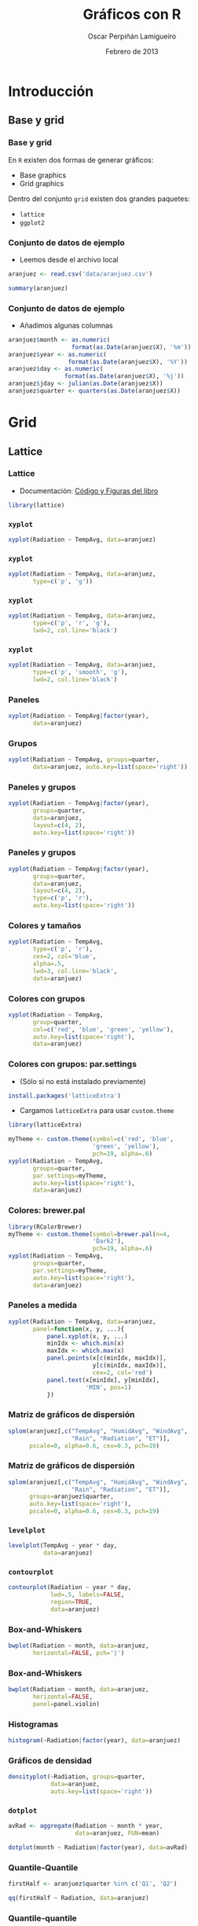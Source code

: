 #+TITLE:     Gráficos con R
#+AUTHOR:    Oscar Perpiñán Lamigueiro
#+EMAIL:     oscar.perpinan@gmail.com
#+DATE: Febrero de 2013
#+DESCRIPTION:
#+KEYWORDS:
#+LANGUAGE:  es
#+OPTIONS:   H:3 num:t toc:nil \n:nil @:t ::t |:t ^:t -:t f:t *:t <:t
#+OPTIONS:   TeX:t LaTeX:t skip:nil d:nil todo:t pri:nil tags:not-in-toc
#+INFOJS_OPT: view:nil toc:nil ltoc:t mouse:underline buttons:0 path:http://orgmode.org/org-info.js
#+EXPORT_SELECT_TAGS: export
#+EXPORT_EXCLUDE_TAGS: noexport
#+LINK_UP:   
#+LINK_HOME: 
#+XSLT:
#+startup: beamer
#+LaTeX_CLASS: beamer
#+BEAMER_FRAME_LEVEL: 3
#+LATEX_CLASS_OPTIONS: [xcolor={usenames,svgnames,dvipsnames}]
#+LATEX_HEADER: \AtBeginSection[]{\begin{frame}<beamer>\frametitle{Contenidos}\tableofcontents[currentsection]\end{frame}}
#+LATEX_HEADER: \lstset{keywordstyle=\color{blue}, commentstyle=\color{gray!90}, basicstyle=\ttfamily\small, columns=fullflexible, breaklines=true,linewidth=\textwidth, backgroundcolor=\color{gray!23}, basewidth={0.5em,0.4em}, literate={á}{{\'a}}1 {ñ}{{\~n}}1 {é}{{\'e}}1 {ó}{{\'o}}1 {º}{{\textordmasculine}}1}
#+LATEX_HEADER: \usepackage{mathpazo}
#+LATEX_HEADER: \setbeamercovered{transparent}
#+LATEX_HEADER: \usefonttheme{serif} 
#+LATEX_HEADER: \usetheme{Goettingen}
#+LATEX_HEADER: \hypersetup{colorlinks=true, linkcolor=Blue, urlcolor=Blue}
#+LATEX_HEADER: \usepackage{fancyvrb}
#+LATEX_HEADER: \DefineVerbatimEnvironment{verbatim}{Verbatim}{fontsize=\tiny, formatcom = {\color{black!70}}}
#+PROPERTY:  tangle yes
#+PROPERTY:  comments org
#+PROPERTY:  session *R*
#+PROPERTY: exports both 
#+PROPERTY: results output graphics
#+PROPERTY: session *R*



* Introducción
** Base y grid
*** Base y grid
 En =R= existen dos formas de generar gráficos:
- Base graphics
- Grid graphics

Dentro del conjunto =grid= existen dos grandes paquetes:
- =lattice=
- =ggplot2=

*** Conjunto de datos de ejemplo
- Leemos desde el archivo local 
#+begin_src R 
  aranjuez <- read.csv('data/aranjuez.csv')

  summary(aranjuez)
#+end_src

*** Conjunto de datos de ejemplo
- Añadimos algunas columnas
#+begin_src R 
  aranjuez$month <- as.numeric(
                    format(as.Date(aranjuez$X), '%m'))
  aranjuez$year <- as.numeric(
                   format(as.Date(aranjuez$X), '%Y'))
  aranjuez$day <- as.numeric(
                  format(as.Date(aranjuez$X), '%j'))
  aranjuez$jday <- julian(as.Date(aranjuez$X))
  aranjuez$quarter <- quarters(as.Date(aranjuez$X))
  
#+end_src


* Grid

** Lattice

*** Lattice

- Documentación: [[http://lmdvr.r-forge.r-project.org/figures/figures.html][Código y Figuras del libro]]

#+begin_src R 
  library(lattice)
#+end_src

*** =xyplot=
#+ATTR_LaTeX: width=0.7\textwidth
#+begin_src R  :file xyplot.pdf
xyplot(Radiation ~ TempAvg, data=aranjuez)
#+end_src

*** =xyplot=
#+ATTR_LaTeX: width=0.7\textwidth
#+begin_src R :file xyplotPG.pdf
  xyplot(Radiation ~ TempAvg, data=aranjuez,
         type=c('p', 'g'))
#+end_src


*** =xyplot=
#+ATTR_LaTeX: width=0.7\textwidth
#+begin_src R :file xyplotPRG.pdf
  xyplot(Radiation ~ TempAvg, data=aranjuez,
         type=c('p', 'r', 'g'),
         lwd=2, col.line='black')
  
#+end_src


*** =xyplot=
#+ATTR_LaTeX: width=0.7\textwidth
#+begin_src R :file xyplotSmooth.pdf
  xyplot(Radiation ~ TempAvg, data=aranjuez,
         type=c('p', 'smooth', 'g'),
         lwd=2, col.line='black')
#+end_src


*** Paneles
#+ATTR_LaTeX: width=0.7\textwidth
#+begin_src R :file xyplotYear.pdf
  xyplot(Radiation ~ TempAvg|factor(year),
         data=aranjuez)
#+end_src

*** Grupos
#+ATTR_LaTeX: width=0.7\textwidth
#+begin_src R :file xyplotQuarter.pdf
  xyplot(Radiation ~ TempAvg, groups=quarter,
         data=aranjuez, auto.key=list(space='right'))
#+end_src

*** Paneles y grupos
#+ATTR_LaTeX: width=0.6\textwidth
#+begin_src R :file xyplotQuarterYear.pdf
  xyplot(Radiation ~ TempAvg|factor(year),
         groups=quarter,
         data=aranjuez,
         layout=c(4, 2),
         auto.key=list(space='right'))
#+end_src

*** Paneles y grupos
#+ATTR_LaTeX: width=0.6\textwidth
#+begin_src R :file xyplotQuarterYearSmooth.pdf
  xyplot(Radiation ~ TempAvg|factor(year),
         groups=quarter,
         data=aranjuez,
         layout=c(4, 2),
         type=c('p', 'r'),
         auto.key=list(space='right'))
#+end_src

*** Colores y tamaños
#+ATTR_LaTeX: width=0.6\textwidth
#+begin_src R :file xyplotColors.pdf
  xyplot(Radiation ~ TempAvg,
         type=c('p', 'r'),
         cex=2, col='blue',
         alpha=.5,
         lwd=3, col.line='black',
         data=aranjuez)
#+end_src

*** Colores con grupos
#+ATTR_LaTeX: width=0.6\textwidth
#+begin_src R :file xyplotColorGroups.pdf
  xyplot(Radiation ~ TempAvg,
         group=quarter,
         col=c('red', 'blue', 'green', 'yellow'),
         auto.key=list(space='right'),
         data=aranjuez)
#+end_src

*** Colores con grupos: par.settings
- (Sólo si no está instalado previamente)
#+begin_src R 
install.packages('latticeExtra')
#+end_src
- Cargamos =latticeExtra= para usar =custom.theme=
#+begin_src R 
library(latticeExtra)
#+end_src
#+ATTR_LaTeX: width=0.45\textwidth
#+begin_src R :file myTheme.pdf
  myTheme <- custom.theme(symbol=c('red', 'blue',
                          'green', 'yellow'),
                          pch=19, alpha=.6)
  xyplot(Radiation ~ TempAvg,
         groups=quarter,
         par.settings=myTheme,
         auto.key=list(space='right'),
         data=aranjuez)
#+end_src

*** Colores: brewer.pal
#+ATTR_LaTeX: width=0.45\textwidth
#+begin_src R :file brewer.pdf
  library(RColorBrewer)
  myTheme <- custom.theme(symbol=brewer.pal(n=4,
                          'Dark2'),
                          pch=19, alpha=.6)
  xyplot(Radiation ~ TempAvg,
         groups=quarter,
         par.settings=myTheme,
         auto.key=list(space='right'),
         data=aranjuez)
#+end_src
*** Paneles a medida
#+ATTR_LaTeX: width=0.3\textwidth
#+begin_src R :file panel.pdf
  xyplot(Radiation ~ TempAvg, data=aranjuez,
         panel=function(x, y, ...){
             panel.xyplot(x, y, ...)
             minIdx <- which.min(x)
             maxIdx <- which.max(x)
             panel.points(x[c(minIdx, maxIdx)],
                          y[c(minIdx, maxIdx)],
                          cex=2, col='red')
             panel.text(x[minIdx], y[minIdx],
                        'MIN', pos=1)
             })
#+end_src

*** Matriz de gráficos de dispersión
#+ATTR_LaTeX: width=0.45\textwidth
#+begin_src R :file splom.png
  splom(aranjuez[,c("TempAvg", "HumidAvg", "WindAvg",
                    "Rain", "Radiation", "ET")],
        pscale=0, alpha=0.6, cex=0.3, pch=19)
#+end_src
*** Matriz de gráficos de dispersión
#+ATTR_LaTeX: width=0.45\textwidth
#+begin_src R :file splomGroup.png
  splom(aranjuez[,c("TempAvg", "HumidAvg", "WindAvg",
                    "Rain", "Radiation", "ET")],
        groups=aranjuez$quarter,
        auto.key=list(space='right'),
        pscale=0, alpha=0.6, cex=0.3, pch=19)
#+end_src
*** =levelplot=
#+ATTR_LaTeX: width=0.6\textwidth
#+begin_src R :file levelplot.pdf
  levelplot(TempAvg ~ year * day,
            data=aranjuez)
#+end_src

*** =contourplot=
#+ATTR_LaTeX: width=0.7\textwidth
#+begin_src R :file contourplot.pdf
  contourplot(Radiation ~ year * day,
              lwd=.5, labels=FALSE,
              region=TRUE, 
              data=aranjuez)
#+end_src

*** Box-and-Whiskers
#+ATTR_LaTeX: width=0.7\textwidth
#+begin_src R :file bwplot.pdf
  bwplot(Radiation ~ month, data=aranjuez,
         horizontal=FALSE, pch='|')
#+end_src

*** Box-and-Whiskers
#+ATTR_LaTeX: width=0.7\textwidth
#+begin_src R :file violin.pdf
  bwplot(Radiation ~ month, data=aranjuez,
         horizontal=FALSE,
         panel=panel.violin)
#+end_src
    
*** Histogramas
#+ATTR_LaTeX: width=0.7\textwidth
#+begin_src R :file histogram.pdf
  histogram(~Radiation|factor(year), data=aranjuez)
#+end_src

*** Gráficos de densidad
#+ATTR_LaTeX: width=0.7\textwidth
#+begin_src R :file density.pdf
densityplot(~Radiation, groups=quarter,
            data=aranjuez,
            auto.key=list(space='right'))
#+end_src

*** =dotplot=
#+begin_src R 
  avRad <- aggregate(Radiation ~ month * year,
                     data=aranjuez, FUN=mean)
#+end_src
#+ATTR_LaTeX: width=0.7\textwidth
#+begin_src R :file dotplot.pdf
  dotplot(month ~ Radiation|factor(year), data=avRad)
#+end_src


*** Quantile-Quantile
#+ATTR_LaTeX: width=0.7\textwidth
#+begin_src R :file qqHalf.pdf
  firstHalf <- aranjuez$quarter %in% c('Q1', 'Q2')
  
  qq(firstHalf ~ Radiation, data=aranjuez)
#+end_src

*** Quantile-quantile
#+ATTR_LaTeX: width=0.7\textwidth
#+begin_src R :file qqWinter.pdf
  winter <- aranjuez$quarter %in% c('Q1', 'Q4')
  
  qq(winter ~ Radiation, data=aranjuez)
#+end_src

*** Quantile-Quantile
#+ATTR_LaTeX: width=0.7\textwidth
#+begin_src R :file qqNorm.pdf
  qqmath(~TempAvg, data=aranjuez,
         groups=year, distribution=qnorm)
#+end_src

** ggplot2

*** ggplot2
- [[http://docs.ggplot2.org/current/][Documentación de ggplot2]]
- [[http://ggplot2.org/book/][Codigo del libro]]
- [[http://learnr.wordpress.com/2009/06/28/ggplot2-version-of-figures-in-lattice-multivariate-data-visualization-with-r-part-1/][ggplot2 desde lattice]] ([[http://learnr.files.wordpress.com/2009/08/latbook.pdf][PDF]])


